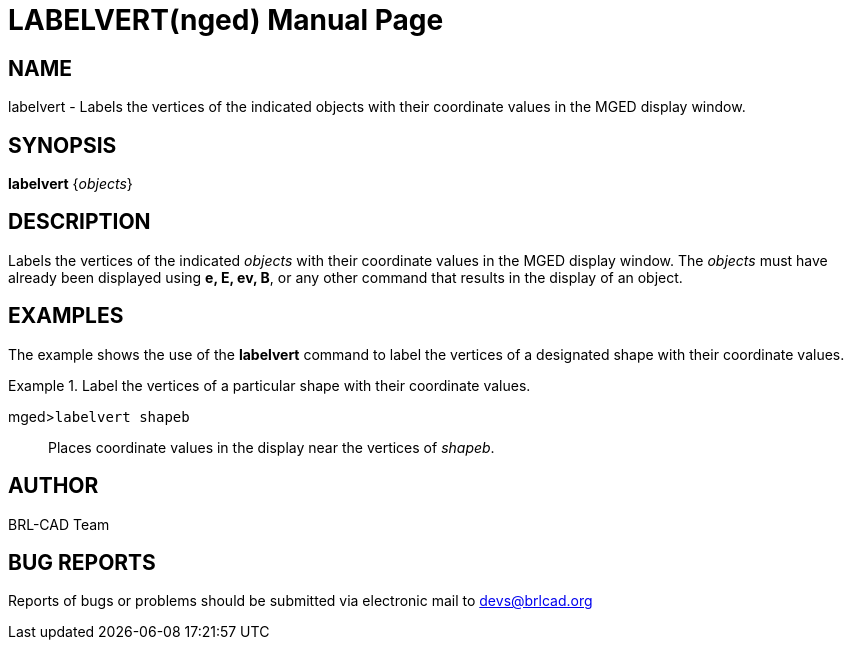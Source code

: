 = LABELVERT(nged)
BRL-CAD Team
ifndef::site-gen-antora[:doctype: manpage]
:man manual: BRL-CAD User Commands
:man source: BRL-CAD
:page-role: manpage

== NAME

labelvert - Labels the vertices of the indicated objects with their
	coordinate values in the MGED display window.
   

== SYNOPSIS

*labelvert* {_objects_}

== DESCRIPTION

Labels the vertices of the indicated _objects_ with their coordinate values in the MGED display window. The _objects_ must have 	already been displayed using [cmd]*e, E, ev, B*, or any other command that 	results in the display of an object. 

== EXAMPLES

The example shows the use of the [cmd]*labelvert* command to label the 	vertices of a designated shape with their coordinate values. 

.Label the vertices of a particular shape with their coordinate values.
====

[prompt]#mged>#[ui]`labelvert shapeb`::
Places coordinate values in the display near the vertices of __shapeb__. 
====

== AUTHOR

BRL-CAD Team

== BUG REPORTS

Reports of bugs or problems should be submitted via electronic mail to mailto:devs@brlcad.org[]